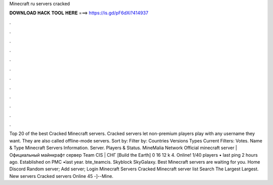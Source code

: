 Minecraft ru servers cracked

𝐃𝐎𝐖𝐍𝐋𝐎𝐀𝐃 𝐇𝐀𝐂𝐊 𝐓𝐎𝐎𝐋 𝐇𝐄𝐑𝐄 ===> https://is.gd/pF6dXi?414937

.

.

.

.

.

.

.

.

.

.

.

.

Top 20 of the best Cracked Minecraft servers. Cracked servers let non-premium players play with any username they want. They are also called offline-mode servers. Sort by: Filter by: Countries Versions Types Current Filters: Votes. Name & Type Minecraft Servers Information. Server. Players & Status. MineMalia Network  Official minecraft server | Официальный майнкрафт сервер Team CIS | СНГ [Build the Earth] 0 16 12 k 4. Online! 1/40 players • last ping 2 hours ago. Established on PMC •last year. bte_teamcis. Skyblock SkyGalaxy. Best Minecraft servers are waiting for you. Home Discord Random server; Add server; Login Minecraft Servers Cracked Minecraft server list Search The Largest Largest. New servers Cracked servers  Online 45 -]--Mine.
